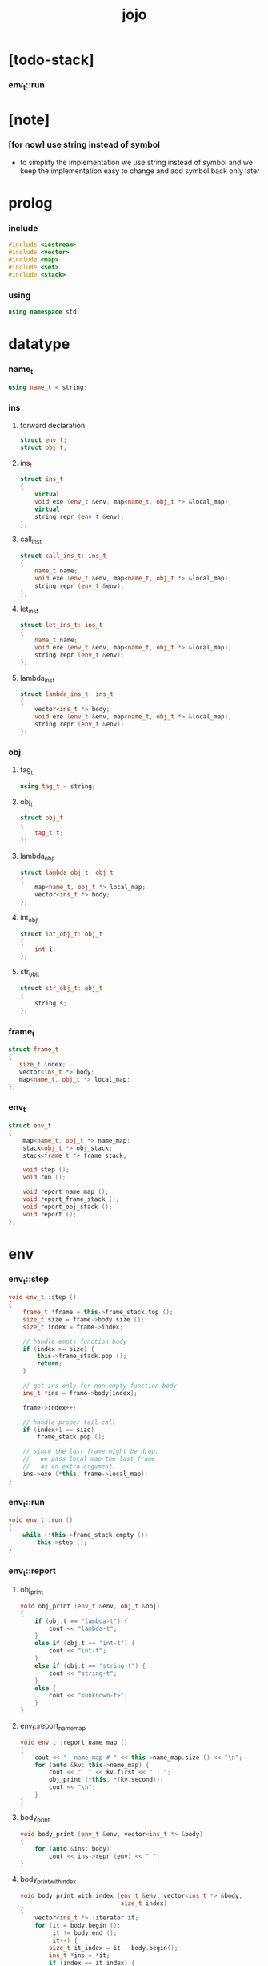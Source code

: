 #+property: tangle jojo.cpp
#+title: jojo

* [todo-stack]

*** env_t::run

* [note]

*** [for now] use string instead of symbol

    - to simplify the implementation
      we use string instead of symbol
      and we keep the implementation easy to change
      and add symbol back only later

* prolog

*** include

    #+begin_src cpp
    #include <iostream>
    #include <vector>
    #include <map>
    #include <set>
    #include <stack>
    #+end_src

*** using

    #+begin_src cpp
    using namespace std;
    #+end_src

* datatype

*** name_t

    #+begin_src cpp
    using name_t = string;
    #+end_src

*** ins

***** forward declaration

      #+begin_src cpp
      struct env_t;
      struct obj_t;
      #+end_src

***** ins_t

      #+begin_src cpp
      struct ins_t
      {
          virtual
          void exe (env_t &env, map<name_t, obj_t *> &local_map);
          virtual
          string repr (env_t &env);
      };
      #+end_src

***** call_ins_t

      #+begin_src cpp
      struct call_ins_t: ins_t
      {
          name_t name;
          void exe (env_t &env, map<name_t, obj_t *> &local_map);
          string repr (env_t &env);
      };
      #+end_src

***** let_ins_t

      #+begin_src cpp
      struct let_ins_t: ins_t
      {
          name_t name;
          void exe (env_t &env, map<name_t, obj_t *> &local_map);
          string repr (env_t &env);
      };
      #+end_src

***** lambda_ins_t

      #+begin_src cpp
      struct lambda_ins_t: ins_t
      {
          vector<ins_t *> body;
          void exe (env_t &env, map<name_t, obj_t *> &local_map);
          string repr (env_t &env);
      };
      #+end_src

*** obj

***** tag_t

      #+begin_src cpp
      using tag_t = string;
      #+end_src

***** obj_t

      #+begin_src cpp
      struct obj_t
      {
          tag_t t;
      };
      #+end_src

***** lambda_obj_t

      #+begin_src cpp
      struct lambda_obj_t: obj_t
      {
          map<name_t, obj_t *> local_map;
          vector<ins_t *> body;
      };
      #+end_src

***** int_obj_t

      #+begin_src cpp
      struct int_obj_t: obj_t
      {
          int i;
      };
      #+end_src

***** str_obj_t

      #+begin_src cpp
      struct str_obj_t: obj_t
      {
          string s;
      };
      #+end_src

*** frame_t

    #+begin_src cpp
    struct frame_t
    {
       size_t index;
       vector<ins_t *> body;
       map<name_t, obj_t *> local_map;
    };
    #+end_src

*** env_t

    #+begin_src cpp
    struct env_t
    {
        map<name_t, obj_t *> name_map;
        stack<obj_t *> obj_stack;
        stack<frame_t *> frame_stack;

        void step ();
        void run ();

        void report_name_map ();
        void report_frame_stack ();
        void report_obj_stack ();
        void report ();
    };
    #+end_src

* env

*** env_t::step

    #+begin_src cpp
    void env_t::step ()
    {
        frame_t *frame = this->frame_stack.top ();
        size_t size = frame->body.size ();
        size_t index = frame->index;

        // handle empty function body
        if (index >= size) {
            this->frame_stack.pop ();
            return;
        }

        // get ins only for non empty function body
        ins_t *ins = frame->body[index];

        frame->index++;

        // handle proper tail call
        if (index+1 == size)
            frame_stack.pop ();

        // since the last frame might be drop,
        //   we pass local_map the last frame
        //   as an extra argument.
        ins->exe (*this, frame->local_map);
    }
    #+end_src

*** env_t::run

    #+begin_src cpp
    void env_t::run ()
    {
        while (!this->frame_stack.empty ())
            this->step ();
    }
    #+end_src

*** env_t::report

***** obj_print

      #+begin_src cpp
      void obj_print (env_t &env, obj_t &obj)
      {
          if (obj.t == "lambda-t") {
              cout << "lambda-t";
          }
          else if (obj.t == "int-t") {
              cout << "int-t";
          }
          else if (obj.t == "string-t") {
              cout << "string-t";
          }
          else {
              cout << "<unknown-t>";
          }
      }
      #+end_src

***** env_t::report_name_map

      #+begin_src cpp
      void env_t::report_name_map ()
      {
          cout << "- name_map # " << this->name_map.size () << "\n";
          for (auto &kv: this->name_map) {
              cout << "  " << kv.first << " : ";
              obj_print (*this, *(kv.second));
              cout << "\n";
          }
      }
      #+end_src

***** body_print

      #+begin_src cpp
      void body_print (env_t &env, vector<ins_t *> &body)
      {
          for (auto &ins: body)
              cout << ins->repr (env) << " ";
      }
      #+end_src

***** body_print_with_index

      #+begin_src cpp
      void body_print_with_index (env_t &env, vector<ins_t *> &body,
                                  size_t index)
      {
          vector<ins_t *>::iterator it;
          for (it = body.begin ();
               it != body.end ();
               it++) {
              size_t it_index = it - body.begin();
              ins_t *ins = *it;
              if (index == it_index) {
                  cout << "->> " << ins->repr (env) << " ";
              }
              else {
                  cout << ins->repr (env) << " ";
              }
          }
      }
      #+end_src

***** frame_report

      #+begin_src cpp
      void frame_report (env_t &env, frame_t &frame)
      {
          cout << "  - ["
               << frame.index+1
               << "/"
               << frame.body.size()
               << "] ";
          body_print_with_index (env, frame.body, frame.index);
          cout << "\n";

          cout << "  - local_map # " << frame.local_map.size () << "\n";
          for (auto &kv: frame.local_map) {
              cout << "    " << kv.first << " : ";
              obj_print (env, *(kv.second));
              cout << "\n";
          }
      }
      #+end_src

***** env_t::report_frame_stack

      #+begin_src cpp
      void env_t::report_frame_stack ()
      {
          cout << "- frame_stack # " << this->frame_stack.size () << "\n";
          stack<frame_t *> frame_stack = this->frame_stack;
          while (!frame_stack.empty ()) {
             frame_t *frame = frame_stack.top ();
             frame_report (*this, *frame);
             frame_stack.pop ();
          }
      }
      #+end_src

***** env_t::report_obj_stack

      #+begin_src cpp
      void env_t::report_obj_stack ()
      {
          cout << "- obj_stack # " << this->obj_stack.size () << "\n";
          cout << "  ";
          stack<obj_t *> obj_stack = this->obj_stack;
          while (!obj_stack.empty ()) {
              obj_t *obj = obj_stack.top ();
              obj_print (*this, *obj);
              cout << " ";
              obj_stack.pop ();
          }
          cout << "\n";
      }
      #+end_src

***** env_t::report

      #+begin_src cpp
      void env_t::report ()
      {
          this->report_name_map ();
          this->report_frame_stack ();
          this->report_obj_stack ();
          cout << "\n";
      }
      #+end_src

* ins

*** exe

***** ins_t::exe

      #+begin_src cpp
      void ins_t::exe (env_t &env, map<name_t, obj_t *> &local_map)
      {
          cout << "fatal error : unknown ins" << "\n";
      }
      #+end_src

***** obj_apply

      #+begin_src cpp
      void obj_apply (env_t &env, obj_t *obj)
      {
          if (obj->t == "lambda-t") {
              // apply lambda by push new frame to frame_stack
              lambda_obj_t *obj = obj;
              frame_t *frame = new frame_t;
              frame->index = 0;
              frame->body = obj->body;
              frame->local_map = obj->local_map;
              env.frame_stack.push (frame);
          } else {
              // push non lambda into obj_stack
              env.obj_stack.push (obj);
          }
      }
      #+end_src

***** call_ins_t::exe

      #+begin_src cpp
      void call_ins_t::exe (env_t &env, map<name_t, obj_t *> &local_map)
      {
          // local_map first
          auto it = local_map.find (this->name);
          if (it != local_map.end ()) {
              obj_apply (env, it->second);
              return;
          }
          // name_map second
          it = env.name_map.find (this->name);
          if (it != env.name_map.end ()) {
              obj_apply (env, it->second);
              return;
          }
          cout << "fatal error ! unknown name : "
               << this->name
               << "\n";
      }
      #+end_src

***** let_ins_t::exe

      #+begin_src cpp
      void let_ins_t::exe (env_t &env, map<name_t, obj_t *> &local_map)
      {
           obj_t *obj = env.obj_stack.top ();
           env.obj_stack.pop ();
           local_map.insert (pair<name_t, obj_t *> (this->name, obj));
      }
      #+end_src

***** lambda_ins_t::exe

      #+begin_src cpp
      void lambda_ins_t::exe (env_t &env, map<name_t, obj_t *> &local_map)
      {
          // create lambda_obj_t by closure
          // and push it to obj_stack
          lambda_obj_t *lambda_obj = new lambda_obj_t;
          lambda_obj->t = "lambda-t";
          lambda_obj->body = this->body;
          frame_t *frame = env.frame_stack.top ();
          lambda_obj->local_map = frame->local_map;
          env.obj_stack.push (lambda_obj);
      }
      #+end_src

*** repr

***** ins_t::repr

      #+begin_src cpp
      string ins_t::repr (env_t &env)
      {
          return "(unknown)";
      }
      #+end_src

***** call_ins_t::repr

      #+begin_src cpp
      string call_ins_t::repr (env_t &env)
      {
          return "(call " + this->name + ")";
      }
      #+end_src

***** let_ins_t::repr

      #+begin_src cpp
      string let_ins_t::repr (env_t &env)
      {
          return "(let " + this->name + ")";
      }
      #+end_src

***** lambda_ins_t::repr

      #+begin_src cpp
      string lambda_ins_t::repr (env_t &env)
      {
          return "(lambda)";
      }
      #+end_src

* epilog

*** main

    #+begin_src cpp
    int main ()
    {
        env_t env;

        str_obj_t s1;
        s1.t = "string-t";
        s1.s = "s1";

        str_obj_t s2;
        s2.t = "string-t";
        s2.s = "s2";

        env.name_map.insert (pair<name_t, obj_t *> ("k1", &s1));
        env.name_map.insert (pair<name_t, obj_t *> ("k2", &s2));

        frame_t frame;
        frame.index = 0;

        call_ins_t call_k1;
        call_k1.name = "k1";

        call_ins_t call_k2;
        call_k2.name = "k2";

        let_ins_t let_v;
        let_v.name = "v";

        call_ins_t call_v;
        call_v.name = "v";

        lambda_ins_t lambda_f;
        lambda_f.body = {
            &call_k1,
            &call_k2,
        };

        frame.body = {
            &call_k1,
            &call_k2,
            &let_v,
            &call_v,
            &lambda_f,
            &call_v,
        };

        env.frame_stack.push (&frame);

        env.report ();
        env.run ();
        env.report ();
    }
    #+end_src
